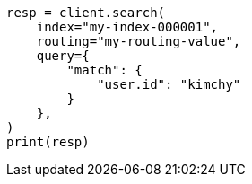 // This file is autogenerated, DO NOT EDIT
// search/search-your-data/search-shard-routing.asciidoc:125

[source, python]
----
resp = client.search(
    index="my-index-000001",
    routing="my-routing-value",
    query={
        "match": {
            "user.id": "kimchy"
        }
    },
)
print(resp)
----
